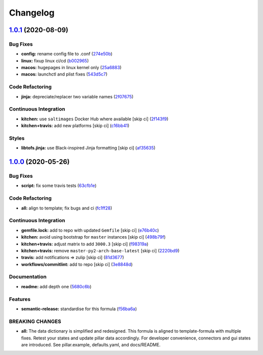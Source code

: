 
Changelog
=========

`1.0.1 <https://github.com/saltstack-formulas/mongodb-formula/compare/v1.0.0...v1.0.1>`_ (2020-08-09)
---------------------------------------------------------------------------------------------------------

Bug Fixes
^^^^^^^^^


* **config:** rename config file to .conf (\ `274e50b <https://github.com/saltstack-formulas/mongodb-formula/commit/274e50ba35b73d2d9fea1991ac246a48cd21b65e>`_\ )
* **linux:** fixup linux ci/cd (\ `b002965 <https://github.com/saltstack-formulas/mongodb-formula/commit/b00296553f36fb02ad6fae3961f1c9bad1fc415e>`_\ )
* **macos:** hugepages in linux kernel only (\ `25a6883 <https://github.com/saltstack-formulas/mongodb-formula/commit/25a6883d36540a78baea2d478ed3a22180d04c28>`_\ )
* **macos:** launchctl and plist fixes (\ `543d5c7 <https://github.com/saltstack-formulas/mongodb-formula/commit/543d5c7e6c0ff8a9de0b2cf3e086dee090a8fabd>`_\ )

Code Refactoring
^^^^^^^^^^^^^^^^


* **jinja:** depreciate/replacer two variable names (\ `2f07675 <https://github.com/saltstack-formulas/mongodb-formula/commit/2f076757cf31b216d11699d7604f5dc36614e454>`_\ )

Continuous Integration
^^^^^^^^^^^^^^^^^^^^^^


* **kitchen:** use ``saltimages`` Docker Hub where available [skip ci] (\ `2f143f9 <https://github.com/saltstack-formulas/mongodb-formula/commit/2f143f9dccfad53a52e0b7135a962daa60da9b9d>`_\ )
* **kitchen+travis:** add new platforms [skip ci] (\ `c16bb41 <https://github.com/saltstack-formulas/mongodb-formula/commit/c16bb4167af505633d7b0fd79f404d3adb5e02e5>`_\ )

Styles
^^^^^^


* **libtofs.jinja:** use Black-inspired Jinja formatting [skip ci] (\ `af35635 <https://github.com/saltstack-formulas/mongodb-formula/commit/af35635af74ce477d720d078b11bda654f140a44>`_\ )

`1.0.0 <https://github.com/saltstack-formulas/mongodb-formula/compare/v0.19.1...v1.0.0>`_ (2020-05-26)
----------------------------------------------------------------------------------------------------------

Bug Fixes
^^^^^^^^^


* **script:** fix some travis tests (\ `63cfb1e <https://github.com/saltstack-formulas/mongodb-formula/commit/63cfb1e388b46f82b5e555f27839f618d49734f4>`_\ )

Code Refactoring
^^^^^^^^^^^^^^^^


* **all:** align to template; fix bugs and ci (\ `fc1ff28 <https://github.com/saltstack-formulas/mongodb-formula/commit/fc1ff28b9dc944bf9460c804e8a70d2be6cd4fb8>`_\ )

Continuous Integration
^^^^^^^^^^^^^^^^^^^^^^


* **gemfile.lock:** add to repo with updated ``Gemfile`` [skip ci] (\ `e76b40c <https://github.com/saltstack-formulas/mongodb-formula/commit/e76b40ce14405173c1d4f88584dba8ef28c1eb07>`_\ )
* **kitchen:** avoid using bootstrap for ``master`` instances [skip ci] (\ `498b79f <https://github.com/saltstack-formulas/mongodb-formula/commit/498b79f6ffaeef4560c02d805536d20c6f7d1ba7>`_\ )
* **kitchen+travis:** adjust matrix to add ``3000.3`` [skip ci] (\ `f98319a <https://github.com/saltstack-formulas/mongodb-formula/commit/f98319a348c222462a0ef9bad7662e927b9f4e37>`_\ )
* **kitchen+travis:** remove ``master-py2-arch-base-latest`` [skip ci] (\ `2220bd9 <https://github.com/saltstack-formulas/mongodb-formula/commit/2220bd95bad711817b1deebf70184555fa3d66fc>`_\ )
* **travis:** add notifications => zulip [skip ci] (\ `81d3677 <https://github.com/saltstack-formulas/mongodb-formula/commit/81d3677a277b92b2de0998f2d98224607a32f4ac>`_\ )
* **workflows/commitlint:** add to repo [skip ci] (\ `3e8848d <https://github.com/saltstack-formulas/mongodb-formula/commit/3e8848db7b08dd3368b969039031d61916d6a2fb>`_\ )

Documentation
^^^^^^^^^^^^^


* **readme:** add depth one (\ `5680c6b <https://github.com/saltstack-formulas/mongodb-formula/commit/5680c6b151c1db2d43fb81d7d3b02c3bea0eedc6>`_\ )

Features
^^^^^^^^


* **semantic-release:** standardise for this formula (\ `f56ba6a <https://github.com/saltstack-formulas/mongodb-formula/commit/f56ba6ac75998b97842f897266b4c6b13d9e37c7>`_\ )

BREAKING CHANGES
^^^^^^^^^^^^^^^^


* **all:** The data dictionary is simplified and redesigned.
  This formula is aligned to template-formula with multiple fixes.
  Retest your states and update pillar data accordingly.
  For developer convenience, connectors and gui states are introduced.
  See pillar.example, defaults.yaml, and docs/README.
